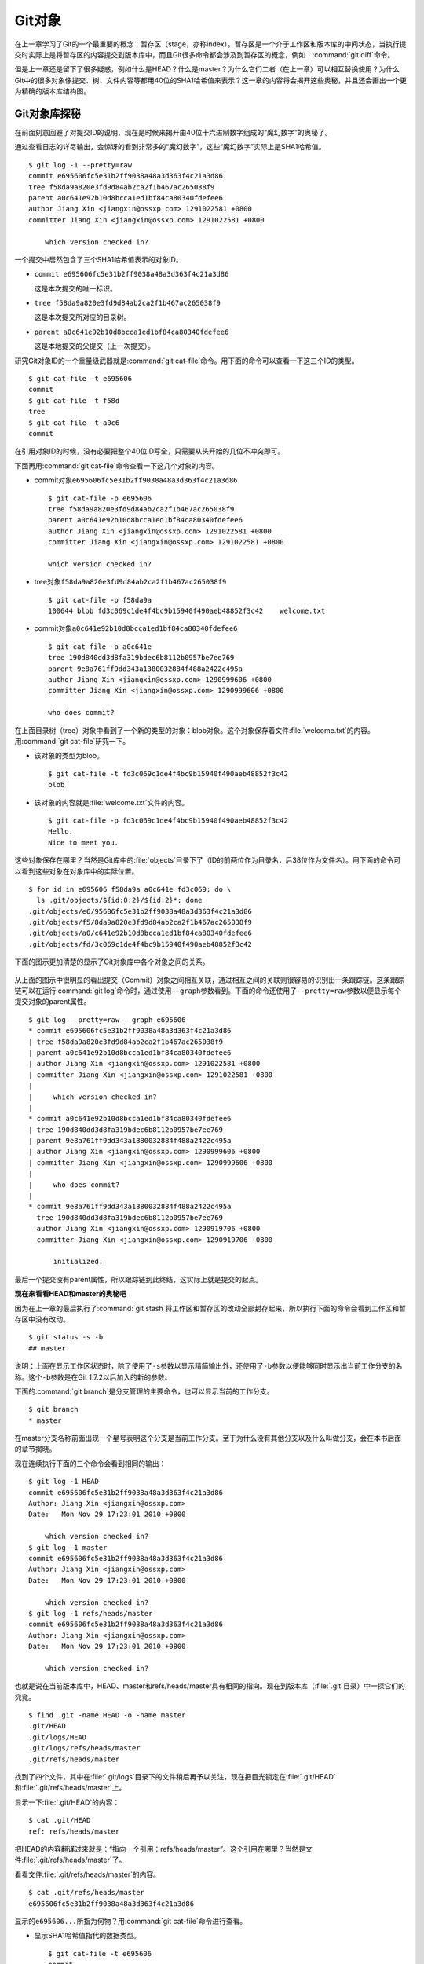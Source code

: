 Git对象
********

在上一章学习了Git的一个最重要的概念：暂存区（stage，亦称index）。暂存区\
是一个介于工作区和版本库的中间状态，当执行提交时实际上是将暂存区的内容\
提交到版本库中，而且Git很多命令都会涉及到暂存区的概念，例如：\
:command:`git diff`\ 命令。

但是上一章还是留下了很多疑惑，例如什么是HEAD？什么是master？为什么它们二\
者（在上一章）可以相互替换使用？为什么Git中的很多对象像提交、树、文件内容\
等都用40位的SHA1哈希值来表示？这一章的内容将会揭开这些奥秘，并且还会画出\
一个更为精确的版本库结构图。

Git对象库探秘
=====================

在前面刻意回避了对提交ID的说明，现在是时候来揭开由40位十六进制数字组成的\
“魔幻数字”的奥秘了。

通过查看日志的详尽输出，会惊讶的看到非常多的“魔幻数字”，这些“魔幻数字”\
实际上是SHA1哈希值。

::

  $ git log -1 --pretty=raw 
  commit e695606fc5e31b2ff9038a48a3d363f4c21a3d86
  tree f58da9a820e3fd9d84ab2ca2f1b467ac265038f9
  parent a0c641e92b10d8bcca1ed1bf84ca80340fdefee6
  author Jiang Xin <jiangxin@ossxp.com> 1291022581 +0800
  committer Jiang Xin <jiangxin@ossxp.com> 1291022581 +0800

      which version checked in?

一个提交中居然包含了三个SHA1哈希值表示的对象ID。

* \ ``commit e695606fc5e31b2ff9038a48a3d363f4c21a3d86``

  这是本次提交的唯一标识。

* \ ``tree f58da9a820e3fd9d84ab2ca2f1b467ac265038f9``

  这是本次提交所对应的目录树。

* \ ``parent a0c641e92b10d8bcca1ed1bf84ca80340fdefee6``

  这是本地提交的父提交（上一次提交）。

研究Git对象ID的一个重量级武器就是\ :command:`git cat-file`\ 命令。用下面\
的命令可以查看一下这三个ID的类型。

::

  $ git cat-file -t e695606
  commit
  $ git cat-file -t f58d
  tree
  $ git cat-file -t a0c6
  commit

在引用对象ID的时候，没有必要把整个40位ID写全，只需要从头开始的几位不冲突即可。

下面再用\ :command:`git cat-file`\ 命令查看一下这几个对象的内容。

* commit对象\ ``e695606fc5e31b2ff9038a48a3d363f4c21a3d86``

  ::

    $ git cat-file -p e695606
    tree f58da9a820e3fd9d84ab2ca2f1b467ac265038f9
    parent a0c641e92b10d8bcca1ed1bf84ca80340fdefee6
    author Jiang Xin <jiangxin@ossxp.com> 1291022581 +0800
    committer Jiang Xin <jiangxin@ossxp.com> 1291022581 +0800

    which version checked in?


* tree对象\ ``f58da9a820e3fd9d84ab2ca2f1b467ac265038f9``

  ::

    $ git cat-file -p f58da9a
    100644 blob fd3c069c1de4f4bc9b15940f490aeb48852f3c42    welcome.txt


* commit对象\ ``a0c641e92b10d8bcca1ed1bf84ca80340fdefee6``

  ::

    $ git cat-file -p a0c641e
    tree 190d840dd3d8fa319bdec6b8112b0957be7ee769
    parent 9e8a761ff9dd343a1380032884f488a2422c495a
    author Jiang Xin <jiangxin@ossxp.com> 1290999606 +0800
    committer Jiang Xin <jiangxin@ossxp.com> 1290999606 +0800

    who does commit?

在上面目录树（tree）对象中看到了一个新的类型的对象：blob对象。这个对象保存\
着文件\ :file:`welcome.txt`\ 的内容。用\ :command:`git cat-file`\ 研究一下。

* 该对象的类型为blob。

  ::

    $ git cat-file -t fd3c069c1de4f4bc9b15940f490aeb48852f3c42
    blob

* 该对象的内容就是\ :file:`welcome.txt`\ 文件的内容。

  ::

    $ git cat-file -p fd3c069c1de4f4bc9b15940f490aeb48852f3c42
    Hello.
    Nice to meet you.

这些对象保存在哪里？当然是Git库中的\ :file:`objects`\ 目录下了（ID的前两\
位作为目录名，后38位作为文件名）。用下面的命令可以看到这些对象在对象库中\
的实际位置。

::

  $ for id in e695606 f58da9a a0c641e fd3c069; do \
    ls .git/objects/${id:0:2}/${id:2}*; done
  .git/objects/e6/95606fc5e31b2ff9038a48a3d363f4c21a3d86
  .git/objects/f5/8da9a820e3fd9d84ab2ca2f1b467ac265038f9
  .git/objects/a0/c641e92b10d8bcca1ed1bf84ca80340fdefee6
  .git/objects/fd/3c069c1de4f4bc9b15940f490aeb48852f3c42

下面的图示更加清楚的显示了Git对象库中各个对象之间的关系。

  .. figure:: /images/git-solo/git-objects.png
     :scale: 100

从上面的图示中很明显的看出提交（Commit）对象之间相互关联，通过相互之间的\
关联则很容易的识别出一条跟踪链。这条跟踪链可以在运行\ :command:`git log`\
命令时，通过使用\ ``--graph``\ 参数看到。下面的命令还使用了\ ``--pretty=raw``\
参数以便显示每个提交对象的parent属性。

::

  $ git log --pretty=raw --graph e695606
  * commit e695606fc5e31b2ff9038a48a3d363f4c21a3d86
  | tree f58da9a820e3fd9d84ab2ca2f1b467ac265038f9
  | parent a0c641e92b10d8bcca1ed1bf84ca80340fdefee6
  | author Jiang Xin <jiangxin@ossxp.com> 1291022581 +0800
  | committer Jiang Xin <jiangxin@ossxp.com> 1291022581 +0800
  | 
  |     which version checked in?
  |  
  * commit a0c641e92b10d8bcca1ed1bf84ca80340fdefee6
  | tree 190d840dd3d8fa319bdec6b8112b0957be7ee769
  | parent 9e8a761ff9dd343a1380032884f488a2422c495a
  | author Jiang Xin <jiangxin@ossxp.com> 1290999606 +0800
  | committer Jiang Xin <jiangxin@ossxp.com> 1290999606 +0800
  | 
  |     who does commit?
  |  
  * commit 9e8a761ff9dd343a1380032884f488a2422c495a
    tree 190d840dd3d8fa319bdec6b8112b0957be7ee769
    author Jiang Xin <jiangxin@ossxp.com> 1290919706 +0800
    committer Jiang Xin <jiangxin@ossxp.com> 1290919706 +0800
    
        initialized.

最后一个提交没有parent属性，所以跟踪链到此终结，这实际上就是提交的起点。

**现在来看看HEAD和master的奥秘吧**

因为在上一章的最后执行了\ :command:`git stash`\ 将工作区和暂存区的改动\
全部封存起来，所以执行下面的命令会看到工作区和暂存区中没有改动。

::

  $ git status -s -b
  ## master

说明：上面在显示工作区状态时，除了使用了\ ``-s``\ 参数以显示精简输出外，\
还使用了\ ``-b``\ 参数以便能够同时显示出当前工作分支的名称。这个\ ``-b``\
参数是在Git 1.7.2以后加入的新的参数。

下面的\ :command:`git branch`\ 是分支管理的主要命令，也可以显示当前的\
工作分支。

::

  $ git branch
  * master

在master分支名称前面出现一个星号表明这个分支是当前工作分支。至于为什么没\
有其他分支以及什么叫做分支，会在本书后面的章节揭晓。

现在连续执行下面的三个命令会看到相同的输出：

::

  $ git log -1 HEAD
  commit e695606fc5e31b2ff9038a48a3d363f4c21a3d86
  Author: Jiang Xin <jiangxin@ossxp.com>
  Date:   Mon Nov 29 17:23:01 2010 +0800

      which version checked in?
  $ git log -1 master
  commit e695606fc5e31b2ff9038a48a3d363f4c21a3d86
  Author: Jiang Xin <jiangxin@ossxp.com>
  Date:   Mon Nov 29 17:23:01 2010 +0800

      which version checked in?
  $ git log -1 refs/heads/master
  commit e695606fc5e31b2ff9038a48a3d363f4c21a3d86
  Author: Jiang Xin <jiangxin@ossxp.com>
  Date:   Mon Nov 29 17:23:01 2010 +0800

      which version checked in?

也就是说在当前版本库中，HEAD、master和refs/heads/master具有相同的指向。\
现在到版本库（\ :file:`.git`\ 目录）中一探它们的究竟。

::

  $ find .git -name HEAD -o -name master 
  .git/HEAD
  .git/logs/HEAD
  .git/logs/refs/heads/master
  .git/refs/heads/master

找到了四个文件，其中在\ :file:`.git/logs`\ 目录下的文件稍后再予以关注，\
现在把目光锁定在\ :file:`.git/HEAD`\ 和\ :file:`.git/refs/heads/master`\
上。

显示一下\ :file:`.git/HEAD`\ 的内容：

::

  $ cat .git/HEAD 
  ref: refs/heads/master

把HEAD的内容翻译过来就是：“指向一个引用：refs/heads/master”。这个引用在\
哪里？当然是文件\ :file:`.git/refs/heads/master`\ 了。

看看文件\ :file:`.git/refs/heads/master`\ 的内容。
::

  $ cat .git/refs/heads/master 
  e695606fc5e31b2ff9038a48a3d363f4c21a3d86

显示的\ ``e695606...``\ 所指为何物？用\ :command:`git cat-file`\ 命令进\
行查看。

* 显示SHA1哈希值指代的数据类型。

  ::

    $ git cat-file -t e695606
    commit

* 显示该提交的内容。

  :: 

    $ git cat-file -p e695606fc5e31b2ff9038a48a3d363f4c21a3d86
    tree f58da9a820e3fd9d84ab2ca2f1b467ac265038f9
    parent a0c641e92b10d8bcca1ed1bf84ca80340fdefee6
    author Jiang Xin <jiangxin@ossxp.com> 1291022581 +0800
    committer Jiang Xin <jiangxin@ossxp.com> 1291022581 +0800

    which version checked in?

原来分支master指向的是一个提交ID（最新提交）。这样的分支实现是多么的巧妙\
啊：既然可以从任何提交开始建立一条历史跟踪链，那么用一个文件指向这个链条\
的最新提交，那么这个文件就可以用于追踪整个提交历史了。这个文件就是\
:file:`.git/refs/heads/master`\ 文件。

下面看一个更接近于真实的版本库结构图：

  .. figure:: /images/git-solo/git-repos-detail.png
     :scale: 100

目录\ :file:`.git/refs`\ 是保存引用的命名空间，其中\ :file:`.git/refs/heads`\
目录下的引用又称为分支。对于分支既可以使用正规的长格式的表示法，如\
:file:`refs/heads/master`\ ，也可以去掉前面的两级目录用\ ``master``\
来表示。Git 有一个底层命令\ :command:`git rev-parse`\ 可以用于显示引用\
对应的提交ID。

::

  $ git rev-parse master
  e695606fc5e31b2ff9038a48a3d363f4c21a3d86
  $ git rev-parse refs/heads/master
  e695606fc5e31b2ff9038a48a3d363f4c21a3d86
  $ git rev-parse HEAD
  e695606fc5e31b2ff9038a48a3d363f4c21a3d86

可以看出它们都指向同一个对象。为什么这个对象是40位，而不是更少或者更多？\
这些ID是如何生成的呢？

问题：SHA1哈希值到底是什么，如何生成的？
==========================================

哈希(hash)是一种数据摘要算法（或称散列算法），是信息安全领域当中重要的理\
论基石。该算法将任意长度的输入经过散列运算转换为固定长度的输出。固定长度\
的输出可以称为对应的输入的数字摘要或哈希值。例如SHA1摘要算法可以处理从零\
到一千多万个TB的输入数据，输出为固定的160比特的数字摘要。两个不同内容的\
输入即使数据量非常大、差异非常小，两者的哈希值也会显著不同。比较著名的摘\
要算法有：MD5和SHA1。Linux下\ :command:`sha1sum`\ 命令可以用于生成摘要。

::

  $ echo -n Git |sha1sum
  5819778898df55e3a762f0c5728b457970d72cae  -

可以看出字符串\ ``Git``\ 的SHA1哈希值为40个十六进制的数字组成。那么能不\
能找出另外一个字符串使其SHA1哈希值和上面的哈希值一样呢？下面看看难度有多\
大。

每个十六进制的数字用于表示一个4位的二进制数字，因此40位的SHA1哈希值的输\
出为实为160bit。拿双色球博彩打一个比喻，要想制造相同的SHA1哈希值就相当于\
要选出32个“红色球”，每个红球有1到32个（5位的二进制数字）选择，而且红球之\
间可以重复。相比“双色球博彩”总共只需选出7颗球，SHA1“中奖”的难度就相当于\
要连续购买五期“双色球”并且必须每一期都要中一等奖。当然由于算法上的问题，\
制造冲突（相同数字摘要）的几率没有那么小，但是已经足够小，能够满足Git对\
不同对象的进行区分和标识了。即使有一天像发现了类似MD5摘要算法漏洞那样，\
发现了SHA1算法存在人为制造冲突的可能，那么Git可以使用更为安全的SHA-256或\
者SHA-512的摘要算法。

可是Git中的各种对象：提交（commit）、文件内容（blob）、目录树（tree）等\
（还有Tag）对象对应的SHA1哈希值是如何生成的呢？下面就来展示一下。

提交的SHA1哈希值生成方法。

* 看看HEAD对应的提交的内容。使用\ :command:`git cat-file`\ 命令。

  ::

    $ git cat-file commit HEAD
    tree f58da9a820e3fd9d84ab2ca2f1b467ac265038f9
    parent a0c641e92b10d8bcca1ed1bf84ca80340fdefee6
    author Jiang Xin <jiangxin@ossxp.com> 1291022581 +0800
    committer Jiang Xin <jiangxin@ossxp.com> 1291022581 +0800

    which version checked in?

* 提交信息中总共包含234个字符。

  ::

    $ git cat-file commit HEAD | wc -c
    234

* 在提交信息的前面加上内容\ ``commit 234<null>``\ （<null>为空字符），\
  然后执行SHA1哈希算法。

  ::

    $ ( printf "commit 234\000"; git cat-file commit HEAD ) | sha1sum
    e695606fc5e31b2ff9038a48a3d363f4c21a3d86  -

* 上面命令得到的哈希值和用\ :command:`git rev-parse`\ 看到的是一样的。

  ::

    $ git rev-parse HEAD
    e695606fc5e31b2ff9038a48a3d363f4c21a3d86

下面看一看文件内容的SHA1哈希值生成方法。

* 看看版本库中\ :file:`welcome.txt`\ 的内容。使用\ :command:`git cat-file`\
  命令。

  ::

    $ git cat-file blob HEAD:welcome.txt 
    Hello.
    Nice to meet you.

* 文件总共包含25字节的内容。

  ::

    $ git cat-file blob HEAD:welcome.txt | wc -c
    25

* 在文件内容的前面加上\ ``blob 25<null>``\ 的内容，然后执行SHA1哈希算法。

  ::

    $ ( printf "blob 25\000"; git cat-file blob HEAD:welcome.txt ) | sha1sum
    fd3c069c1de4f4bc9b15940f490aeb48852f3c42  -

* 上面命令得到的哈希值和用\ :command:`git rev-parse`\ 看到的是一样的。

  ::

    $ git rev-parse HEAD:welcome.txt
    fd3c069c1de4f4bc9b15940f490aeb48852f3c42

最后再来看看树的SHA1哈希值的形成方法。

* HEAD对应的树的内容共包含39个字节。

  ::

    $ git cat-file tree HEAD^{tree} | wc -c
    39

* 在树的内容的前面加上\ ``tree 39<null>``\ 的内容，然后执行SHA1哈希算法。

  ::

    $ ( printf "tree 39\000"; git cat-file tree HEAD^{tree} ) | sha1sum
    f58da9a820e3fd9d84ab2ca2f1b467ac265038f9  -

* 上面命令得到的哈希值和用\ :command:`git rev-parse`\ 看到的是一样的。

  ::

    $ git rev-parse HEAD^{tree}
    f58da9a820e3fd9d84ab2ca2f1b467ac265038f9

在后面学习里程碑（Tag）的时候，会看到Tag对象（轻量级Tag除外）也是采用类\
似方法在对象库中存储的。

问题：为什么不用顺序的数字来表示提交？
========================================

到目前为止所进行的提交都是顺序提交，这可能让读者产生这么一个想法，为什么\
Git的提交不依据提交顺序对提交进行编号呢？可以把第一次提交定义为提交1，依\
次递增。尤其是对于拥有像Subversion等集中式版本控制系统使用经验的用户更会\
有这样的体会和想法。

集中式版本控制系统因为只有一个集中式的版本库，可以很容易的实现依次递增的\
全局唯一的提交号，像Subversion就是如此。Git作为分布式版本控制系统，开发\
可以是非线性的，每个人可以通过克隆版本库的方式工作在不同的本地版本库当中\
，在本地做的提交可以通过版本库之间的交互（推送/push和拉回/pull操作）而互\
相分发，如果提交采用本地唯一的数字编号，在提交分发的时候不可避免的造成冲\
突。这就要求提交的编号不能仅仅是本地局部有效，而是要“全球唯一”。Git的提\
交通过SHA1哈希值作为提交ID，的确做到了“全球唯一”。

Mercurial(Hg)是另外一个著名的分布式版本控制系统，它的提交ID非常有趣：同\
时使用了顺序的数字编号和“全球唯一”的SHA1哈希值。但实际上顺序的数字编号只\
是本地有效，对于克隆版本库来说没有意义，只有SHA1哈希值才是通用的编号。

::

  $ hg log --limit 2
  修改集:      3009:2f1a3a7e8eb0
  标签:        tip
  用户:        Daniel Neuhäuser <dasdasich@gmail.com>
  日期:        Wed Dec 01 23:13:31 2010 +0100
  摘要:        "Fixed" the CombinedHTMLDiff test

  修改集:      3008:2fd3302ca7e5
  用户:        Daniel Neuhäuser <dasdasich@gmail.com>
  日期:        Wed Dec 01 22:54:54 2010 +0100
  摘要:        #559 Add `html_permalink_text` confval

Hg的设计使得本地使用版本库更为方便，但是要在Git中做类似实现却很难，这是\
因为Git相比Hg拥有真正的分支管理功能。在Git中会存在当前分支中看不到的其他\
分支的提交，如何进行提交编号的管理十分的复杂。

幸好Git提供很多方法可以方便的访问Git库中的对象。

* 采用部分的SHA1哈希值。不必写全40位的哈希值，只采用开头的部分，不和现有\
  其他的冲突即可。

* 使用\ ``master``\ 代表分支\ ``master``\ 中最新的提交，使用全称\
  ``refs/heads/master``\ 亦可。

* 使用\ ``HEAD``\ 代表版本库中最近的一次提交。

* 符号` ``^``\ 可以用于指代父提交。例如：

  - ``HEAD^``\ 代表版本库中上一次提交，即最近一次提交的父提交。
  - ``HEAD^^``\ 则代表\ ``HEAD^``\ 的父提交。
  
* 对于一个提交有多个父提交，可以在符号\ ``^``\ 后面用数字表示是第几个父\
  提交。例如：

  - ``a573106^2``\ 含义是提交\ ``a573106``\ 的多个父提交中的第二个父提交。
  - ``HEAD^1``\ 相当于\ ``HEAD^``\ 含义是HEAD多个父提交中的第一个。
  - ``HEAD^^2``\ 含义是\ ``HEAD^``\ （HEAD父提交）的多个父提交中的第二个。

* 符号\ ``~<n>``\ 也可以用于指代祖先提交。下面两个表达式效果等同：

  ::
  
    a573106~5
    a573106^^^^^

* 提交所对应的树对象，可以用类似如下的语法访问。

  ::

    a573106^{tree}

* 某一此提交对应的文件对象，可以用如下的语法访问。

  ::

    a573106:path/to/file

* 暂存区中的文件对象，可以用如下的语法访问。

  ::

    :path/to/file

读者可以使用\ :command:`git rev-parse`\ 命令在本地版本库中练习一下：

::

  $ git rev-parse HEAD
  e695606fc5e31b2ff9038a48a3d363f4c21a3d86
  $ git cat-file -p e695
  tree f58da9a820e3fd9d84ab2ca2f1b467ac265038f9
  parent a0c641e92b10d8bcca1ed1bf84ca80340fdefee6
  author Jiang Xin <jiangxin@ossxp.com> 1291022581 +0800
  committer Jiang Xin <jiangxin@ossxp.com> 1291022581 +0800

  which version checked in?
  $ git cat-file -p e695^
  tree 190d840dd3d8fa319bdec6b8112b0957be7ee769
  parent 9e8a761ff9dd343a1380032884f488a2422c495a
  author Jiang Xin <jiangxin@ossxp.com> 1290999606 +0800
  committer Jiang Xin <jiangxin@ossxp.com> 1290999606 +0800

  who does commit?
  $ git rev-parse e695^{tree}
  f58da9a820e3fd9d84ab2ca2f1b467ac265038f9
  $ git rev-parse e695^^{tree}
  190d840dd3d8fa319bdec6b8112b0957be7ee769

在后面的介绍中，还会了解更多访问Git对象的技巧。例如使用tag和日期访问版本\
库对象。
